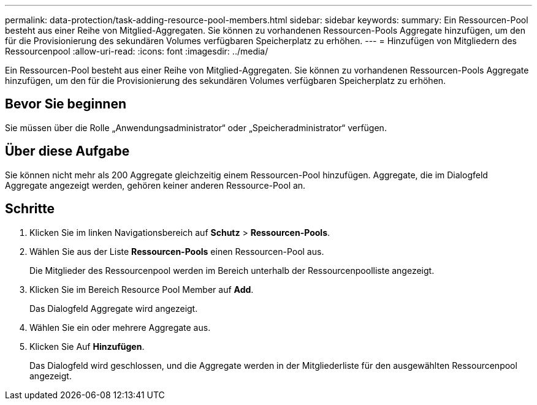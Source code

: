 ---
permalink: data-protection/task-adding-resource-pool-members.html 
sidebar: sidebar 
keywords:  
summary: Ein Ressourcen-Pool besteht aus einer Reihe von Mitglied-Aggregaten. Sie können zu vorhandenen Ressourcen-Pools Aggregate hinzufügen, um den für die Provisionierung des sekundären Volumes verfügbaren Speicherplatz zu erhöhen. 
---
= Hinzufügen von Mitgliedern des Ressourcenpool
:allow-uri-read: 
:icons: font
:imagesdir: ../media/


[role="lead"]
Ein Ressourcen-Pool besteht aus einer Reihe von Mitglied-Aggregaten. Sie können zu vorhandenen Ressourcen-Pools Aggregate hinzufügen, um den für die Provisionierung des sekundären Volumes verfügbaren Speicherplatz zu erhöhen.



== Bevor Sie beginnen

Sie müssen über die Rolle „Anwendungsadministrator“ oder „Speicheradministrator“ verfügen.



== Über diese Aufgabe

Sie können nicht mehr als 200 Aggregate gleichzeitig einem Ressourcen-Pool hinzufügen. Aggregate, die im Dialogfeld Aggregate angezeigt werden, gehören keiner anderen Ressource-Pool an.



== Schritte

. Klicken Sie im linken Navigationsbereich auf *Schutz* > *Ressourcen-Pools*.
. Wählen Sie aus der Liste *Ressourcen-Pools* einen Ressourcen-Pool aus.
+
Die Mitglieder des Ressourcenpool werden im Bereich unterhalb der Ressourcenpoolliste angezeigt.

. Klicken Sie im Bereich Resource Pool Member auf *Add*.
+
Das Dialogfeld Aggregate wird angezeigt.

. Wählen Sie ein oder mehrere Aggregate aus.
. Klicken Sie Auf *Hinzufügen*.
+
Das Dialogfeld wird geschlossen, und die Aggregate werden in der Mitgliederliste für den ausgewählten Ressourcenpool angezeigt.


